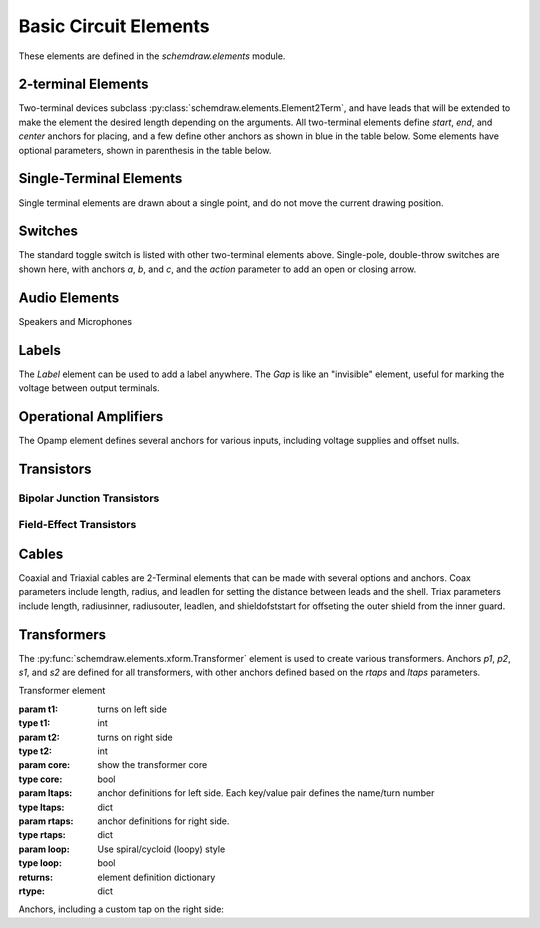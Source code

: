 .. _electrical:

Basic Circuit Elements
======================

.. jupyter-execute::
    :hide-code:

    %config InlineBackend.figure_format = 'svg'
    from functools import partial
    import schemdraw
    from schemdraw import elements as elm
    def drawElements(elm_list, n=5, dx=1, dy=2, ofst=.8, fname=None, **kwargs):
        x, y = 0, 0
        d = schemdraw.Drawing(fontsize=12)
        for e in elm_list:
            A = d.add(e, xy=[(d.unit+1)*x+1,y], toplabel=e.__name__, **kwargs)
            x = x + dx
            if x >= n:
                x=0
                y=y-dy
        return d


These elements are defined in the `schemdraw.elements` module.

.. jupyter-execute::
    :hide-code:

    import schemdraw
    from schemdraw.elements import *
    
    def drawElements(elmlist, cols=3, dx=8, dy=2):
        d = schemdraw.Drawing(fontsize=12)
        for i, e in enumerate(elmlist):
            y = i//cols*-dy
            x = (i%cols) * dx

            name = type(e()).__name__
            if hasattr(e, 'keywords'):  # partials have keywords attribute
                args = ', '.join(['{}={}'.format(k, v) for k, v in e.keywords.items()])
                name = '{}({})'.format(name, args)
            eplaced = d.add(e, d='right', xy=[x, y])
            eplaced.add_label(name, loc='rgt', align=('left', 'center'))
            anchors = eplaced.absanchors.copy()
            anchors.pop('start', None)
            anchors.pop('end', None)
            anchors.pop('center', None)
            anchors.pop('xy', None)

            if len(anchors) > 0:
                for aname, apos in anchors.items():
                    eplaced.add_label(aname, loc=aname, color='blue', fontsize=10)
        return d


2-terminal Elements
-------------------

Two-terminal devices subclass :py:class:`schemdraw.elements.Element2Term`, and have leads that will be extended to make the element the desired length depending on the arguments.
All two-terminal elements define `start`, `end`, and `center` anchors for placing, and a few define other anchors as shown in blue in the table below.
Some elements have optional parameters, shown in parenthesis in the table below.


.. jupyter-execute::
    :hide-code:

    elmlist = [Resistor, ResistorBox, ResistorVar, Potentiometer,
               Capacitor, partial(Capacitor, polar=True),
               Capacitor2, partial(Capacitor2, polar=True),
               CapacitorVar, Inductor, Inductor2, partial(Inductor2, loops=2), Diode,
               partial(Diode, fill=True), Schottky, DiodeTunnel,
               Zener, LED, LED2, Photodiode, Diac, Triac, SCR, Fuse,
               Crystal, Memristor, Memristor2, Josephson,
               Source, SourceV, SourceI, SourceSin, SourceControlled,
               SourceControlledV, SourceControlledI, BatteryCell,
               Battery, MeterV, MeterA, MeterI, MeterOhm, Lamp, Motor,
               Button, partial(Button, nc=True),
               Switch, partial(Switch, action='open'), partial(Switch, action='close'),
               Line, Arrow, partial(Arrow, double=True), LineDot, partial(LineDot, double=True)]
    drawElements(elmlist, cols=2)


Single-Terminal Elements
------------------------

Single terminal elements are drawn about a single point, and do not move the current drawing position.

.. jupyter-execute::
    :hide-code:
    
    # One-terminal, don't move position
    elmlist = [Ground, GroundSignal, GroundChassis,
               Dot, partial(Dot, open=True), DotDotDot,
               Vss, Vdd, Antenna, Arrowhead]
    drawElements(elmlist, dx=4)


Switches
--------

The standard toggle switch is listed with other two-terminal elements above.
Single-pole, double-throw switches are shown here, with anchors `a`, `b`, and `c`,
and the `action` parameter to add an open or closing arrow.

.. jupyter-execute::
    :hide-code:

    elmlist = [SwitchSpdt, partial(SwitchSpdt, action='open'), partial(SwitchSpdt, action='close'),
               SwitchSpdt2, partial(SwitchSpdt2, action='open'), partial(SwitchSpdt2, action='close')]
    drawElements(elmlist, dx=8, dy=3)


Audio Elements
--------------

Speakers and Microphones

.. jupyter-execute::
    :hide-code:
    
    elmlist = [Speaker, Mic]
    drawElements(elmlist, dx=5)
    
    
Labels
------

The `Label` element can be used to add a label anywhere.
The `Gap` is like an "invisible" element, useful for marking the voltage between output terminals.

.. jupyter-execute::
    :hide-code:

    d = schemdraw.Drawing(fontsize=12)
    d.add(elm.Line, d='right', l=1)
    d.add(elm.Label, xy=[3,-.5], label='Label')
    d.add(elm.Dot, open=True)
    d.add(elm.Gap, d='down', label=['+','Gap','$-$'])  # Use math mode to make it a minus, not a hyphen.
    d.add(elm.Dot, open=True)
    d.add(elm.Line, d='left', l=1)
    d.draw()
    
    
    
Operational Amplifiers
----------------------

The Opamp element defines several anchors for various inputs, including voltage supplies and offset nulls.


.. jupyter-execute::
    :hide-code:
    
    d = schemdraw.Drawing(fontsize=12)
    op = d.add(elm.Opamp, label='Opamp', lblofst=.6)
    d.add(elm.LINE, xy=op.in1, d='left', l=.5, lftlabel='in1', color='blue')
    d.add(elm.LINE, xy=op.in2, d='left', l=.5, lftlabel='in2', color='blue')
    d.add(elm.LINE, xy=op.out, d='right', l=.5, rgtlabel='out', color='blue')
    d.add(elm.LINE, xy=op.vd, d='up', l=.25, rgtlabel='vd', color='blue')
    d.add(elm.LINE, xy=op.vs, d='down', l=.25, lftlabel='vs', color='blue')
    d.add(elm.LINE, xy=op.n2, d='up', l=.25, rgtlabel='n2', color='blue')
    d.add(elm.LINE, xy=op.n1, d='down', l=.25, lftlabel='n1', color='blue')
    d.add(elm.LINE, xy=op.n2a, d='up', l=.22, rgtlabel='n2a', lblofst=0, color='blue')
    d.add(elm.LINE, xy=op.n1a, d='down', l=.22, lftlabel='n1a', lblofst=0, color='blue')    
    
    op2 = d.add(elm.Opamp, sign=False, xy=[5, 0], d='right', label='Opamp(sign=False)', lblofst=.6)
    d.add(elm.LINE, xy=op2.in1, d='left', l=.5, lftlabel='in1', color='blue')
    d.add(elm.LINE, xy=op2.in2, d='left', l=.5, lftlabel='in2', color='blue')
    d.add(elm.LINE, xy=op2.out, d='right', l=.5, rgtlabel='out', color='blue')
    d.add(elm.LINE, xy=op2.vd, d='up', l=.25, rgtlabel='vd', color='blue')
    d.add(elm.LINE, xy=op2.vs, d='down', l=.25, lftlabel='vs', color='blue')
    d.add(elm.LINE, xy=op2.n2, d='up', l=.25, rgtlabel='n2', color='blue')
    d.add(elm.LINE, xy=op2.n1, d='down', l=.25, lftlabel='n1', color='blue')
    d.add(elm.LINE, xy=op2.n2a, d='up', l=.22, rgtlabel='n2a', lblofst=0, color='blue')
    d.add(elm.LINE, xy=op2.n1a, d='down', l=.22, lftlabel='n1a', lblofst=0, color='blue')
    d


Transistors
-----------

Bipolar Junction Transistors
^^^^^^^^^^^^^^^^^^^^^^^^^^^^

.. jupyter-execute::
    :hide-code:

    elmlist = [Bjt, BjtNpn, BjtPnp,
               partial(Bjt, circle=True),
               partial(BjtNpn, circle=True), partial(BjtPnp, circle=True),
               BjtPnp2c, partial(BjtPnp2c, circle=True),]
    drawElements(elmlist, dx=6.5, dy=3)


Field-Effect Transistors
^^^^^^^^^^^^^^^^^^^^^^^^

.. jupyter-execute::
    :hide-code:

    elmlist = [NFet, partial(NFet, bulk=True), partial(PFet, bulk=True),
               JFet, JFetN, JFetP, partial(JFetN, circle=True), partial(JFetP, circle=True)]
    drawElements(elmlist, dx=6.5, dy=3)



Cables
------

Coaxial and Triaxial cables are 2-Terminal elements that can be made with several options and anchors.
Coax parameters include length, radius, and leadlen for setting the distance between leads and the shell.
Triax parameters include length, radiusinner, radiusouter, leadlen, and shieldofststart for offseting the outer shield from the inner guard.


.. jupyter-execute::
    :hide-code:

    d = schemdraw.Drawing(fontsize=10)
    d.add(elm.Coax(label='Coax'))
    d.add(elm.Coax(length=4, radius=.5, label='Coax(length=5, radius=.5)'))
    C = d.add(elm.Coax(at=[0, -3], length=5))
    d.add(elm.Line('down', xy=C.shieldstart, l=.2, lftlabel='shieldstart', color='blue'))
    d.add(elm.Line('down', xy=C.shieldcenter, l=.6, lftlabel='shieldcenter', color='blue'))
    d.add(elm.Line('down', xy=C.shieldend, l=1, lftlabel='shieldend', color='blue'))
    d.add(elm.Line('up', xy=C.shieldstart_top, l=.2, rgtlabel='shieldstart_top', color='blue'))
    d.add(elm.Line('up', xy=C.shieldcenter_top, l=.6, rgtlabel='shieldcenter_top', color='blue'))
    d.add(elm.Line('up', xy=C.shieldend_top, l=1, rgtlabel='shieldend_top', color='blue'))

    d.add(elm.Triax(at=[0, -7], d='right', label='Triax'))
    d.add(elm.Triax(length=4, radiusinner=.5, label='Triax(length=5, radiusinner=.5)'))
    C = d.add(elm.Triax(at=[1, -10], length=5))
    d.add(elm.Line('down', xy=C.shieldstart, l=.2, lftlabel='shieldstart', color='blue'))
    d.add(elm.Line('down', xy=C.shieldcenter, l=.6, lftlabel='shieldcenter', color='blue'))
    d.add(elm.Line('down', xy=C.shieldend, l=1, lftlabel='shieldend', color='blue'))
    d.add(elm.Line('up', xy=C.shieldstart_top, l=.2, rgtlabel='shieldstart_top', color='blue'))
    d.add(elm.Line('up', xy=C.shieldcenter_top, l=.6, rgtlabel='shieldcenter_top', color='blue'))
    d.add(elm.Line('up', xy=C.shieldend_top, l=1, rgtlabel='shieldend_top', color='blue'))
    d.add(elm.Line(theta=45, xy=C.guardend_top, l=1, rgtlabel='guardend_top', color='blue'))
    d.add(elm.Line(theta=-45, xy=C.guardend, l=1, rgtlabel='guardend', color='blue'))
    d.add(elm.Line(theta=135, xy=C.guardstart_top, l=.3, lftlabel='guardstart_top', color='blue'))
    d.add(elm.Line(theta=-145, xy=C.guardstart, l=.5, lftlabel='guardstart', color='blue'))
    d
    
    
    
Transformers
------------

The :py:func:`schemdraw.elements.xform.Transformer` element is used to create various transformers.
Anchors `p1`, `p2`, `s1`, and `s2` are defined for all transformers, with other anchors defined based on the `rtaps` and `ltaps` parameters.


.. class:: schemdraw.elements.xform.Transformer(t1=4, t2=4, core=True, ltaps=None, rtaps=None, loop=False)

   Transformer element

   :param t1: turns on left side
   :type t1: int
   :param t2: turns on right side
   :type t2: int
   :param core: show the transformer core
   :type core: bool
   :param ltaps: anchor definitions for left side. Each key/value pair defines the name/turn number
   :type ltaps: dict
   :param rtaps: anchor definitions for right side.
   :type rtaps: dict
   :param loop: Use spiral/cycloid (loopy) style
   :type loop: bool
   :returns: element definition dictionary
   :rtype: dict


.. jupyter-execute::
    :hide-code:
    
    d = schemdraw.Drawing(fontsize=12)
    d.add(elm.Transformer(label='Transformer'))
    d.add(elm.Transformer(at=[5, 0], loop=True, label='Transformer(loop=True)'))
    d.here = [0, -4]


Anchors, including a custom tap on the right side:

.. jupyter-execute::

    x = d.add(elm.Transformer(t1=4, t2=8, rtaps={'B':3}))
    d.add(elm.Line, xy=x.s1, l=d.unit/4, rgtlabel='s1', color='blue')
    d.add(elm.Line, xy=x.s2, l=d.unit/4, rgtlabel='s2', color='blue')
    d.add(elm.Line, xy=x.p1, l=d.unit/4, d='left', lftlabel='p1', color='blue')
    d.add(elm.Line, xy=x.p2, l=d.unit/4, d='left', lftlabel='p2', color='blue')
    d.add(elm.Line, xy=x.B, l=d.unit/4, d='right', rgtlabel='B', color='blue')
    display(d)
